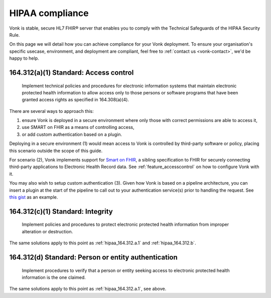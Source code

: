 .. _feature_hipaa:

HIPAA compliance
================

Vonk is stable, secure HL7 FHIR® server that enables you to comply with the Technical Safeguards of the HIPAA Security Rule.

On this page we will detail how you can achieve compliance for your Vonk deployment. To ensure your organisation's specific usecase, environment, and deployment are compliant, feel free to :ref:`contact us <vonk-contact>`, we'd be happy to help.

.. _hipaa_164.312.a.1:

164.312(a)(1) Standard: Access control
--------------------------------------

   Implement technical policies and procedures for electronic information systems that maintain electronic protected health information to allow access only to those persons or software programs that have been granted access rights as specified in 164.308(a)(4).

There are several ways to approach this: 

1. ensure Vonk is deployed in a secure environment where only those with correct permissions are able to access it, 
2. use SMART on FHIR as a means of controlling access, 
3. or add custom authentication based on a plugin.

Deploying in a secure environment (1) would mean access to Vonk is controlled by third-party software or policy, placing this scenario outside the scope of this guide.

For scenario (2), Vonk implements support for `Smart on FHIR <http://hl7.org/fhir/smart-app-launch/index.html>`_, a sibling specification to FHIR for securely connecting third-party applications to Electronic Health Record data. See :ref:`feature_accesscontrol` on how to configure Vonk with it.

You may also wish to setup custom authentication (3). Given how Vonk is based on a pipeline architecture, you can insert a plugin at the start of the pipeline to call out to your authentication service(s) prior to handling the request. See `this gist <https://gist.github.com/cknaap/e031a4c11b93a4309d691ee4fbdbec8c>`_ as an example.

164.312(c)(1) Standard: Integrity
---------------------------------

   Implement policies and procedures to protect electronic protected health information from improper alteration or destruction.

The same solutions apply to this point as :ref:`hipaa_164.312.a.1` and :ref:`hipaa_164.312.b`.

164.312(d) Standard: Person or entity authentication
----------------------------------------------------

   Implement procedures to verify that a person or entity seeking access to electronic protected health information is the one claimed.

The same solutions apply to this point as :ref:`hipaa_164.312.a.1`, see above.
